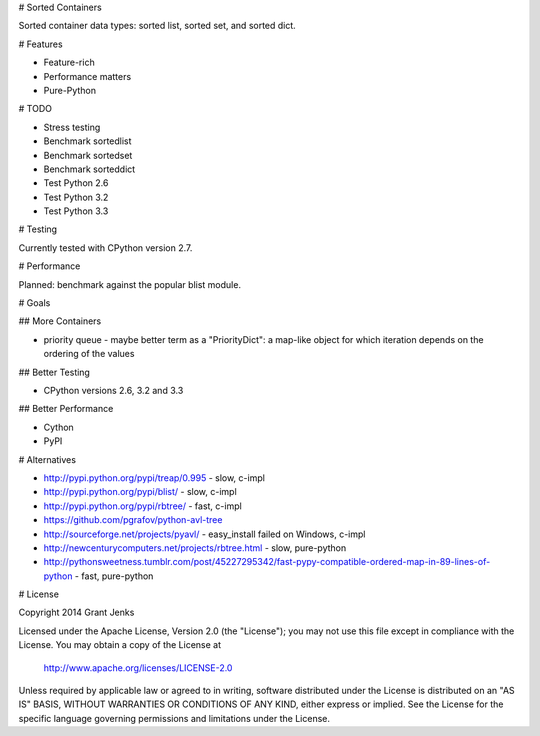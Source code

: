 # Sorted Containers

Sorted container data types: sorted list, sorted set, and sorted dict.

# Features

* Feature-rich
* Performance matters
* Pure-Python

# TODO

* Stress testing
* Benchmark sortedlist
* Benchmark sortedset
* Benchmark sorteddict
* Test Python 2.6
* Test Python 3.2
* Test Python 3.3

# Testing

Currently tested with CPython version 2.7.

# Performance

Planned: benchmark against the popular blist module.

# Goals

## More Containers

* priority queue - maybe better term as a "PriorityDict": a map-like object for which iteration depends on the ordering of the values

## Better Testing

* CPython versions 2.6, 3.2 and 3.3

## Better Performance

* Cython
* PyPI

# Alternatives

* http://pypi.python.org/pypi/treap/0.995
  - slow, c-impl
* http://pypi.python.org/pypi/blist/
  - slow, c-impl
* http://pypi.python.org/pypi/rbtree/
  - fast, c-impl
* https://github.com/pgrafov/python-avl-tree
* http://sourceforge.net/projects/pyavl/
  - easy_install failed on Windows, c-impl
* http://newcenturycomputers.net/projects/rbtree.html
  - slow, pure-python
* http://pythonsweetness.tumblr.com/post/45227295342/fast-pypy-compatible-ordered-map-in-89-lines-of-python
  - fast, pure-python

# License

Copyright 2014 Grant Jenks

Licensed under the Apache License, Version 2.0 (the "License");
you may not use this file except in compliance with the License.
You may obtain a copy of the License at

   http://www.apache.org/licenses/LICENSE-2.0

Unless required by applicable law or agreed to in writing, software
distributed under the License is distributed on an "AS IS" BASIS,
WITHOUT WARRANTIES OR CONDITIONS OF ANY KIND, either express or implied.
See the License for the specific language governing permissions and
limitations under the License.
